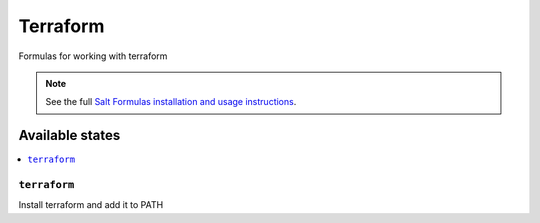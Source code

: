 =========
Terraform
=========

Formulas for working with terraform

.. note::

    See the full `Salt Formulas installation and usage instructions
    <http://docs.saltstack.com/en/latest/topics/development/conventions/formulas.html>`_.

Available states
================

.. contents::
    :local:

``terraform``
----------

Install terraform and add it to PATH
